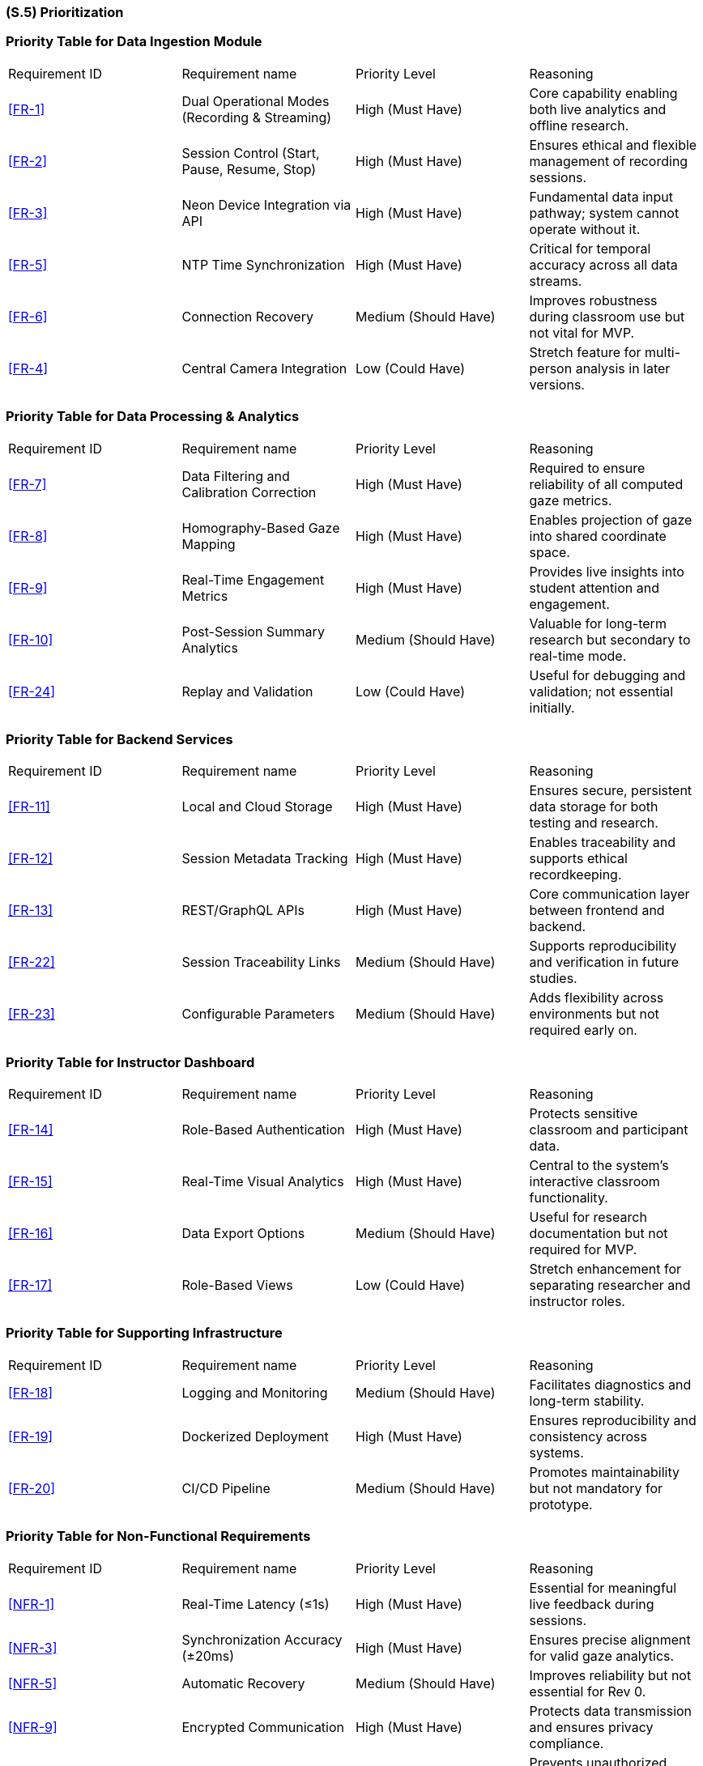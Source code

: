 [#s5,reftext=S.5]
=== (S.5) Prioritization

=== Priority Table for Data Ingestion Module
|===
| Requirement ID | Requirement name | Priority Level | Reasoning
| <<FR-1>> | Dual Operational Modes (Recording & Streaming) | High (Must Have) | Core capability enabling both live analytics and offline research.
| <<FR-2>> | Session Control (Start, Pause, Resume, Stop) | High (Must Have) | Ensures ethical and flexible management of recording sessions.
| <<FR-3>> | Neon Device Integration via API | High (Must Have) | Fundamental data input pathway; system cannot operate without it.
| <<FR-5>> | NTP Time Synchronization | High (Must Have) | Critical for temporal accuracy across all data streams.
| <<FR-6>> | Connection Recovery | Medium (Should Have) | Improves robustness during classroom use but not vital for MVP.
| <<FR-4>> | Central Camera Integration | Low (Could Have) | Stretch feature for multi-person analysis in later versions.
|===

=== Priority Table for Data Processing & Analytics
|===
| Requirement ID | Requirement name | Priority Level | Reasoning
| <<FR-7>> | Data Filtering and Calibration Correction | High (Must Have) | Required to ensure reliability of all computed gaze metrics.
| <<FR-8>> | Homography-Based Gaze Mapping | High (Must Have) | Enables projection of gaze into shared coordinate space.
| <<FR-9>> | Real-Time Engagement Metrics | High (Must Have) | Provides live insights into student attention and engagement.
| <<FR-10>> | Post-Session Summary Analytics | Medium (Should Have)| Valuable for long-term research but secondary to real-time mode.
| <<FR-24>> | Replay and Validation | Low (Could Have) | Useful for debugging and validation; not essential initially.
|===

=== Priority Table for Backend Services
|===
| Requirement ID | Requirement name | Priority Level | Reasoning
| <<FR-11>> | Local and Cloud Storage | High (Must Have) | Ensures secure, persistent data storage for both testing and research.
| <<FR-12>> | Session Metadata Tracking | High (Must Have) | Enables traceability and supports ethical recordkeeping.
| <<FR-13>> | REST/GraphQL APIs | High (Must Have) | Core communication layer between frontend and backend.
| <<FR-22>> | Session Traceability Links | Medium (Should Have) | Supports reproducibility and verification in future studies.
| <<FR-23>> | Configurable Parameters | Medium (Should Have) | Adds flexibility across environments but not required early on.
|===

=== Priority Table for Instructor Dashboard
|===
| Requirement ID | Requirement name | Priority Level | Reasoning
| <<FR-14>> | Role-Based Authentication | High (Must Have) | Protects sensitive classroom and participant data.
| <<FR-15>> | Real-Time Visual Analytics| High (Must Have) | Central to the system’s interactive classroom functionality.
| <<FR-16>> | Data Export Options | Medium (Should Have) | Useful for research documentation but not required for MVP.
| <<FR-17>> | Role-Based Views | Low (Could Have) | Stretch enhancement for separating researcher and instructor roles.
|===

=== Priority Table for Supporting Infrastructure
|===
| Requirement ID | Requirement name | Priority Level | Reasoning
| <<FR-18>> | Logging and Monitoring| Medium (Should Have) | Facilitates diagnostics and long-term stability.
| <<FR-19>> | Dockerized Deployment | High (Must Have) | Ensures reproducibility and consistency across systems.
| <<FR-20>> | CI/CD Pipeline | Medium (Should Have) | Promotes maintainability but not mandatory for prototype.
|===

=== Priority Table for Non-Functional Requirements
|===
| Requirement ID | Requirement name | Priority Level | Reasoning
| <<NFR-1>> | Real-Time Latency (≤1s) | High (Must Have) | Essential for meaningful live feedback during sessions.
| <<NFR-3>> | Synchronization Accuracy (±20ms) | High (Must Have) | Ensures precise alignment for valid gaze analytics.
| <<NFR-5>> | Automatic Recovery | Medium (Should Have) | Improves reliability but not essential for Rev 0.
| <<NFR-9>> | Encrypted Communication | High (Must Have) | Protects data transmission and ensures privacy compliance.
| <<NFR-10>> | Role-Based Access Control (RBAC) | High (Must Have) | Prevents unauthorized access to classroom analytics.
| <<NFR-11>> | Anonymized Data Storage | High (Must Have) | Required to meet research ethics and privacy guidelines.
| <<NFR-12>> | Cross-Platform Deployment | Medium (Should Have) | Adds flexibility across systems but not vital for proof-of-concept.
| <<NFR-14>> | Automated CI Testing | Medium (Should Have) | Ensures consistent build quality over time.
| <<NFR-19>> | License Compliance | High (Must Have) | Required to legally use the SocialEyes framework in academia.
| <<NFR-20>> | Non-Commercial Usage Restriction | High (Must Have) | Ensures compliance with research-only licensing.
|===

Requirements were prioritized using the MoSCoW method based on their impact on core functionality, user experience, research ethics, and feasibility. High-priority (“Must Have”) items are essential for capturing, processing, and securely visualizing eye-tracking data. Medium-priority (“Should Have”) items improve usability, maintainability, and flexibility but are not mandatory for the Rev 0 proof-of-concept. Low-priority (“Could Have”) items are stretch goals for later revisions (e.g., multi-device central camera workflows, replay tooling).

Security concerns played a central role. Encryption, authentication/authorization, and anonymization (<<FR-14>>, <<NFR-9>>, <<NFR-11>>, <<NFR-10>>) are “Must Have” because they protect participant data and ensure compliance with institutional research ethics; without them, classroom deployment would not be acceptable.
